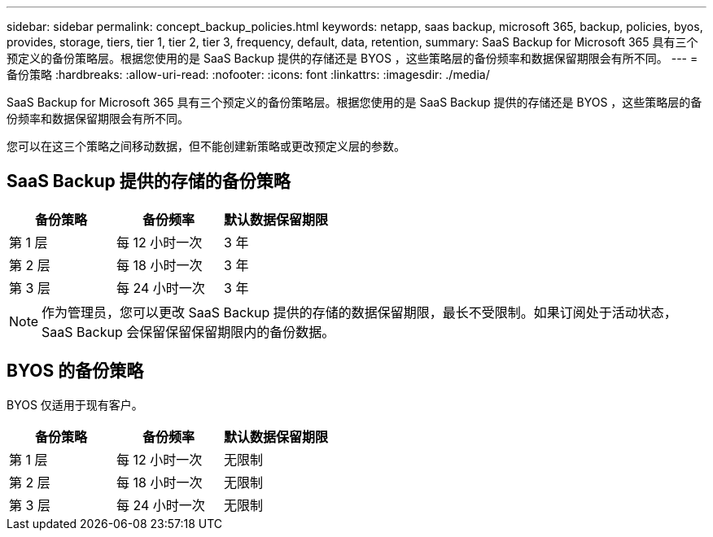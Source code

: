 ---
sidebar: sidebar 
permalink: concept_backup_policies.html 
keywords: netapp, saas backup, microsoft 365, backup, policies, byos, provides, storage, tiers, tier 1, tier 2, tier 3, frequency, default, data, retention, 
summary: SaaS Backup for Microsoft 365 具有三个预定义的备份策略层。根据您使用的是 SaaS Backup 提供的存储还是 BYOS ，这些策略层的备份频率和数据保留期限会有所不同。 
---
= 备份策略
:hardbreaks:
:allow-uri-read: 
:nofooter: 
:icons: font
:linkattrs: 
:imagesdir: ./media/


[role="lead"]
SaaS Backup for Microsoft 365 具有三个预定义的备份策略层。根据您使用的是 SaaS Backup 提供的存储还是 BYOS ，这些策略层的备份频率和数据保留期限会有所不同。

您可以在这三个策略之间移动数据，但不能创建新策略或更改预定义层的参数。



== SaaS Backup 提供的存储的备份策略

|===
| 备份策略 | 备份频率 | 默认数据保留期限 


| 第 1 层 | 每 12 小时一次 | 3 年 


| 第 2 层 | 每 18 小时一次 | 3 年 


| 第 3 层 | 每 24 小时一次 | 3 年 
|===

NOTE: 作为管理员，您可以更改 SaaS Backup 提供的存储的数据保留期限，最长不受限制。如果订阅处于活动状态， SaaS Backup 会保留保留保留期限内的备份数据。



== BYOS 的备份策略

BYOS 仅适用于现有客户。

|===
| 备份策略 | 备份频率 | 默认数据保留期限 


| 第 1 层 | 每 12 小时一次 | 无限制 


| 第 2 层 | 每 18 小时一次 | 无限制 


| 第 3 层 | 每 24 小时一次 | 无限制 
|===